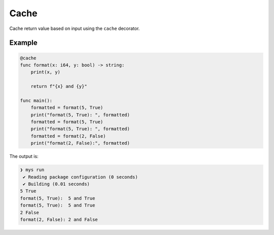 Cache
-----

Cache return value based on input using the ``cache`` decorator.

Example
^^^^^^^

.. code-block:: mys

   @cache
   func format(x: i64, y: bool) -> string:
       print(x, y)

       return f"{x} and {y}"

   func main():
       formatted = format(5, True)
       print("format(5, True): ", formatted)
       formatted = format(5, True)
       print("format(5, True): ", formatted)
       formatted = format(2, False)
       print("format(2, False):", formatted)

The output is:

.. code-block:: myscon

   ❯ mys run
    ✔ Reading package configuration (0 seconds)
    ✔ Building (0.01 seconds)
   5 True
   format(5, True):  5 and True
   format(5, True):  5 and True
   2 False
   format(2, False): 2 and False
